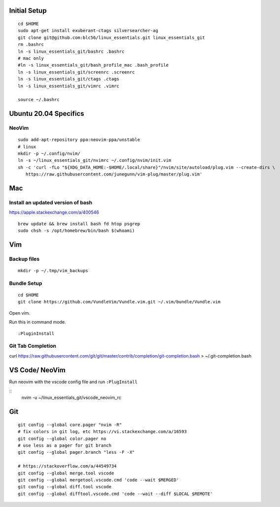Initial Setup
==============

::

 cd $HOME
 sudo apt-get install exuberant-ctags silversearcher-ag
 git clone git@github.com:blc56/linux_essentials.git linux_essentials_git
 rm .bashrc
 ln -s linux_essentials_git/bashrc .bashrc
 # mac only
 #ln -s linux_essentials_git/bash_profile_mac .bash_profile
 ln -s linux_essentials_git/screenrc .screenrc
 ln -s linux_essentials_git/ctags .ctags
 ln -s linux_essentials_git/vimrc .vimrc

 source ~/.bashrc


Ubuntu 20.04 Specifics
========================

NeoVim
------

::

        sudo add-apt-repository ppa:neovim-ppa/unstable
        # linux
        mkdir -p ~/.config/nvim/
        ln -s ~/linux_essentials_git/nvimrc ~/.config/nvim/init.vim
        sh -c 'curl -fLo "${XDG_DATA_HOME:-$HOME/.local/share}"/nvim/site/autoload/plug.vim --create-dirs \
           https://raw.githubusercontent.com/junegunn/vim-plug/master/plug.vim'

Mac
========================
Install an updated version of bash
----------------------------------
https://apple.stackexchange.com/a/400546
::

        brew update && brew install bash fd htop psgrep
        sudo chsh -s /opt/homebrew/bin/bash $(whoami)

Vim
====

Backup files
-------------

::

 mkdir -p ~/.tmp/vim_backups

Bundle Setup
-------------

::

 cd $HOME
 git clone https://github.com/VundleVim/Vundle.vim.git ~/.vim/bundle/Vundle.vim

Open vim.

Run this in command mode.

::

 :PluginInstall

Git Tab Completion
------------------
curl https://raw.githubusercontent.com/git/git/master/contrib/completion/git-completion.bash > ~/.git-completion.bash

VS Code/ NeoVim
===============

Run neovim with the vscode config file and run ``:PlugInstall``

::
    nvim -u ~/linux_essentials_git/vscode_neovim_rc

Git
===

::

        git config --global core.pager "nvim -R"
        # fix colors in git log, etc https://vi.stackexchange.com/a/16593
        git config --global color.pager no
        # use less as a pager for git branch
        git config --global pager.branch "less -F -X"

        # https://stackoverflow.com/a/44549734
        git config --global merge.tool vscode
        git config --global mergetool.vscode.cmd 'code --wait $MERGED'
        git config --global diff.tool vscode
        git config --global difftool.vscode.cmd 'code --wait --diff $LOCAL $REMOTE'

